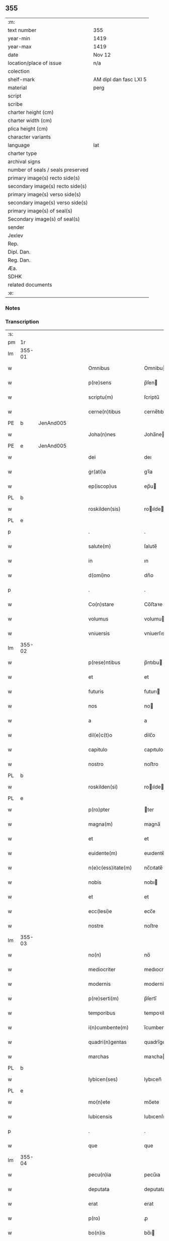 ** 355

| :m:                               |                        |
| text number                       | 355                    |
| year-min                          | 1419                   |
| year-max                          | 1419                   |
| date                              | Nov 12                 |
| location/place of issue           | n/a                    |
| colection                         |                        |
| shelf-mark                        | AM dipl dan fasc LXI 5 |
| material                          | perg                   |
| script                            |                        |
| scribe                            |                        |
| charter height (cm)               |                        |
| charter width (cm)                |                        |
| plica height (cm)                 |                        |
| character variants                |                        |
| language                          | lat                    |
| charter type                      |                        |
| archival signs                    |                        |
| number of seals / seals preserved |                        |
| primary image(s) recto side(s)    |                        |
| secondary image(s) recto side(s)  |                        |
| primary image(s) verso side(s)    |                        |
| secondary image(s) verso side(s)  |                        |
| primary image(s) of seal(s)       |                        |
| Secondary image(s) of seal(s)     |                        |
| sender                            |                        |
| Jexlev                            |                        |
| Rep.                              |                        |
| Dipl. Dan.                        |                        |
| Reg. Dan.                         |                        |
| Æa.                               |                        |
| SDHK                              |                        |
| related documents                 |                        |
| :e:                               |                        |

*** Notes


*** Transcription
| :s: |        |   |   |   |   |                      |               |   |   |   |   |     |   |   |   |        |
| pm  | 1r     |   |   |   |   |                      |               |   |   |   |   |     |   |   |   |        |
| lm  | 355-01 |   |   |   |   |                      |               |   |   |   |   |     |   |   |   |        |
| w   |        |   |   |   |   | Omnibus              | Omnibu       |   |   |   |   | lat |   |   |   | 355-01 |
| w   |        |   |   |   |   | p(re)sens            | p̅ſen         |   |   |   |   | lat |   |   |   | 355-01 |
| w   |        |   |   |   |   | scriptu(m)           | ſcriptu̅       |   |   |   |   | lat |   |   |   | 355-01 |
| w   |        |   |   |   |   | cerne(n)tibus        | cerne̅tıbu    |   |   |   |   | lat |   |   |   | 355-01 |
| PE  | b      | JenAnd005  |   |   |   |                      |               |   |   |   |   |     |   |   |   |        |
| w   |        |   |   |   |   | Joha(n)nes           | Joha̅ne       |   |   |   |   | lat |   |   |   | 355-01 |
| PE  | e      | JenAnd005  |   |   |   |                      |               |   |   |   |   |     |   |   |   |        |
| w   |        |   |   |   |   | dei                  | deı           |   |   |   |   | lat |   |   |   | 355-01 |
| w   |        |   |   |   |   | gr(ati)a             | gꝛ̅a           |   |   |   |   | lat |   |   |   | 355-01 |
| w   |        |   |   |   |   | ep(iscop)us          | ep̅u          |   |   |   |   | lat |   |   |   | 355-01 |
| PL  | b      |   |   |   |   |                      |               |   |   |   |   |     |   |   |   |        |
| w   |        |   |   |   |   | roskilden(sis)       | roılde̅      |   |   |   |   | lat |   |   |   | 355-01 |
| PL  | e      |   |   |   |   |                      |               |   |   |   |   |     |   |   |   |        |
| p   |        |   |   |   |   | .                    | .             |   |   |   |   | lat |   |   |   | 355-01 |
| w   |        |   |   |   |   | salute(m)            | ſalute̅        |   |   |   |   | lat |   |   |   | 355-01 |
| w   |        |   |   |   |   | in                   | ın            |   |   |   |   | lat |   |   |   | 355-01 |
| w   |        |   |   |   |   | d(omi)no             | dn̅o           |   |   |   |   | lat |   |   |   | 355-01 |
| p   |        |   |   |   |   | .                    | .             |   |   |   |   | lat |   |   |   | 355-01 |
| w   |        |   |   |   |   | Co(n)stare           | Co̅ﬅaꝛe        |   |   |   |   | lat |   |   |   | 355-01 |
| w   |        |   |   |   |   | volumus              | volumu       |   |   |   |   | lat |   |   |   | 355-01 |
| w   |        |   |   |   |   | vniuersis            | vniuerſıs     |   |   |   |   | lat |   |   |   | 355-01 |
| lm  | 355-02 |   |   |   |   |                      |               |   |   |   |   |     |   |   |   |        |
| w   |        |   |   |   |   | p(rese)ntibus        | p̅ntıbu       |   |   |   |   | lat |   |   |   | 355-02 |
| w   |        |   |   |   |   | et                   | et            |   |   |   |   | lat |   |   |   | 355-02 |
| w   |        |   |   |   |   | futuris              | futurı       |   |   |   |   | lat |   |   |   | 355-02 |
| w   |        |   |   |   |   | nos                  | no           |   |   |   |   | lat |   |   |   | 355-02 |
| w   |        |   |   |   |   | a                    | a             |   |   |   |   | lat |   |   |   | 355-02 |
| w   |        |   |   |   |   | dil(e)c(t)o          | dilc̅o         |   |   |   |   | lat |   |   |   | 355-02 |
| w   |        |   |   |   |   | capitulo             | capıtulo      |   |   |   |   | lat |   |   |   | 355-02 |
| w   |        |   |   |   |   | nostro               | noﬅro         |   |   |   |   | lat |   |   |   | 355-02 |
| PL  | b      |   |   |   |   |                      |               |   |   |   |   |     |   |   |   |        |
| w   |        |   |   |   |   | roskilden(si)        | roılde̅      |   |   |   |   | lat |   |   |   | 355-02 |
| PL  | e      |   |   |   |   |                      |               |   |   |   |   |     |   |   |   |        |
| w   |        |   |   |   |   | p(ro)pter            | ter          |   |   |   |   | lat |   |   |   | 355-02 |
| w   |        |   |   |   |   | magna(m)             | magna̅         |   |   |   |   | lat |   |   |   | 355-02 |
| w   |        |   |   |   |   | et                   | et            |   |   |   |   | lat |   |   |   | 355-02 |
| w   |        |   |   |   |   | euidente(m)          | euıdente̅      |   |   |   |   | lat |   |   |   | 355-02 |
| w   |        |   |   |   |   | n(e)c(ess)itate(m)   | nc̅cıtate̅      |   |   |   |   | lat |   |   |   | 355-02 |
| w   |        |   |   |   |   | nobis                | nobı         |   |   |   |   | lat |   |   |   | 355-02 |
| w   |        |   |   |   |   | et                   | et            |   |   |   |   | lat |   |   |   | 355-02 |
| w   |        |   |   |   |   | ecc(lesi)e           | ecc̅e          |   |   |   |   | lat |   |   |   | 355-02 |
| w   |        |   |   |   |   | nostre               | noſtre        |   |   |   |   | lat |   |   |   | 355-02 |
| lm  | 355-03 |   |   |   |   |                      |               |   |   |   |   |     |   |   |   |        |
| w   |        |   |   |   |   | no(n)                | no̅            |   |   |   |   | lat |   |   |   | 355-03 |
| w   |        |   |   |   |   | mediocriter          | medıocrıter   |   |   |   |   | lat |   |   |   | 355-03 |
| w   |        |   |   |   |   | modernis             | moderni      |   |   |   |   | lat |   |   |   | 355-03 |
| w   |        |   |   |   |   | p(re)serti(m)        | p̅ſertı̅        |   |   |   |   | lat |   |   |   | 355-03 |
| w   |        |   |   |   |   | temporibus           | tempoꝛibu    |   |   |   |   | lat |   |   |   | 355-03 |
| w   |        |   |   |   |   | i(n)cumbente(m)      | ı̅cumbente̅     |   |   |   |   | lat |   |   |   | 355-03 |
| w   |        |   |   |   |   | quadri(n)gentas      | quadrı̅genta  |   |   |   |   | lat |   |   |   | 355-03 |
| w   |        |   |   |   |   | marchas              | maꝛcha       |   |   |   |   | lat |   |   |   | 355-03 |
| PL  | b      |   |   |   |   |                      |               |   |   |   |   |     |   |   |   |        |
| w   |        |   |   |   |   | lybicen(ses)         | lybıcen̅       |   |   |   |   | lat |   |   |   | 355-03 |
| PL  | e      |   |   |   |   |                      |               |   |   |   |   |     |   |   |   |        |
| w   |        |   |   |   |   | mo(n)ete             | mo̅ete         |   |   |   |   | lat |   |   |   | 355-03 |
| w   |        |   |   |   |   | lubicensis           | lubıcenſı    |   |   |   |   | lat |   |   |   | 355-03 |
| p   |        |   |   |   |   | .                    | .             |   |   |   |   | lat |   |   |   | 355-03 |
| w   |        |   |   |   |   | que                  | que           |   |   |   |   | lat |   |   |   | 355-03 |
| lm  | 355-04 |   |   |   |   |                      |               |   |   |   |   |     |   |   |   |        |
| w   |        |   |   |   |   | pecu(n)ia            | pecu̅ıa        |   |   |   |   | lat |   |   |   | 355-04 |
| w   |        |   |   |   |   | deputata             | deputata      |   |   |   |   | lat |   |   |   | 355-04 |
| w   |        |   |   |   |   | erat                 | erat          |   |   |   |   | lat |   |   |   | 355-04 |
| w   |        |   |   |   |   | p(ro)                | ꝓ             |   |   |   |   | lat |   |   |   | 355-04 |
| w   |        |   |   |   |   | bo(n)is              | bo̅ı          |   |   |   |   | lat |   |   |   | 355-04 |
| w   |        |   |   |   |   | em(en)dis            | em̅dı         |   |   |   |   | lat |   |   |   | 355-04 |
| w   |        |   |   |   |   | per                  | per           |   |   |   |   | lat |   |   |   | 355-04 |
| w   |        |   |   |   |   | illustre(m)          | ılluﬅre̅       |   |   |   |   | lat |   |   |   | 355-04 |
| w   |        |   |   |   |   | d(omi)nam            | dn̅am          |   |   |   |   | lat |   |   |   | 355-04 |
| PE  | b      | RegMar001  |   |   |   |                      |               |   |   |   |   |     |   |   |   |        |
| w   |        |   |   |   |   | margareta(m)         | maꝛgaꝛeta̅     |   |   |   |   | lat |   |   |   | 355-04 |
| PE  | e      | RegMar001  |   |   |   |                      |               |   |   |   |   |     |   |   |   |        |
| w   |        |   |   |   |   | quo(n)dam            | quo̅da        |   |   |   |   | lat |   |   |   | 355-04 |
| w   |        |   |   |   |   | regnoru(m)           | regnoru̅       |   |   |   |   | lat |   |   |   | 355-04 |
| w   |        |   |   |   |   | dacie                | dacie         |   |   |   |   | lat |   |   |   | 355-04 |
| w   |        |   |   |   |   | swecie               | ſwecie        |   |   |   |   | lat |   |   |   | 355-04 |
| w   |        |   |   |   |   | et                   | et            |   |   |   |   | lat |   |   |   | 355-04 |
| w   |        |   |   |   |   | noruegie             | noꝛuegie      |   |   |   |   | lat |   |   |   | 355-04 |
| lm  | 355-05 |   |   |   |   |                      |               |   |   |   |   |     |   |   |   |        |
| w   |        |   |   |   |   | reginam              | reginam       |   |   |   |   | lat |   |   |   | 355-05 |
| w   |        |   |   |   |   | pro                  | pꝛo           |   |   |   |   | lat |   |   |   | 355-05 |
| w   |        |   |   |   |   | quibusdam            | quıbuſdam     |   |   |   |   | lat |   |   |   | 355-05 |
| w   |        |   |   |   |   | missis               | miı         |   |   |   |   | lat |   |   |   | 355-05 |
| w   |        |   |   |   |   | cotidianis           | cotıdianı    |   |   |   |   | lat |   |   |   | 355-05 |
| w   |        |   |   |   |   | secundu(m)           | ſecundu̅       |   |   |   |   | lat |   |   |   | 355-05 |
| w   |        |   |   |   |   | ordi(n)acione(m)     | oꝛdı̅acıone̅    |   |   |   |   | lat |   |   |   | 355-05 |
| w   |        |   |   |   |   | et                   | et            |   |   |   |   | lat |   |   |   | 355-05 |
| w   |        |   |   |   |   | disp(ositi)onem      | dıſp̅one      |   |   |   |   | lat |   |   |   | 355-05 |
| w   |        |   |   |   |   | dicti                | dıı          |   |   |   |   | lat |   |   |   | 355-05 |
| w   |        |   |   |   |   | capituli             | capitulı      |   |   |   |   | lat |   |   |   | 355-05 |
| w   |        |   |   |   |   | n(ost)ri             | nꝛ̅ı           |   |   |   |   | lat |   |   |   | 355-05 |
| w   |        |   |   |   |   | vna                  | vna           |   |   |   |   | lat |   |   |   | 355-05 |
| w   |        |   |   |   |   | videlicet            | vıdelıcet     |   |   |   |   | lat |   |   |   | 355-05 |
| w   |        |   |   |   |   | an(te)               | an̅            |   |   |   |   | lat |   |   |   | 355-05 |
| w   |        |   |   |   |   | alta(re)             | alta         |   |   |   |   | lat |   |   |   | 355-05 |
| lm  | 355-06 |   |   |   |   |                      |               |   |   |   |   |     |   |   |   |        |
| w   |        |   |   |   |   | magne                | magne         |   |   |   |   | lat |   |   |   | 355-06 |
| w   |        |   |   |   |   | ymaginis             | ẏmagıni      |   |   |   |   | lat |   |   |   | 355-06 |
| w   |        |   |   |   |   | b(ea)te              | bt̅e           |   |   |   |   | lat |   |   |   | 355-06 |
| w   |        |   |   |   |   | virginis             | vıꝛgıni      |   |   |   |   | lat |   |   |   | 355-06 |
| w   |        |   |   |   |   | jn                   | ȷn            |   |   |   |   | lat |   |   |   | 355-06 |
| w   |        |   |   |   |   | medio                | medıo         |   |   |   |   | lat |   |   |   | 355-06 |
| w   |        |   |   |   |   | pauime(n)ti          | pauime̅ti      |   |   |   |   | lat |   |   |   | 355-06 |
| w   |        |   |   |   |   | ecc(lesi)e           | ecc̅e          |   |   |   |   | lat |   |   |   | 355-06 |
| w   |        |   |   |   |   | n(ost)re             | nr̅e           |   |   |   |   | lat |   |   |   | 355-06 |
| PL  | b      |   |   |   |   |                      |               |   |   |   |   |     |   |   |   |        |
| w   |        |   |   |   |   | roskilden(sis)       | roılde̅      |   |   |   |   | lat |   |   |   | 355-06 |
| PL  | e      |   |   |   |   |                      |               |   |   |   |   |     |   |   |   |        |
| p   |        |   |   |   |   | .                    | .             |   |   |   |   | lat |   |   |   | 355-06 |
| w   |        |   |   |   |   | Alia                 | Alıa          |   |   |   |   | lat |   |   |   | 355-06 |
| w   |        |   |   |   |   | vero                 | vero          |   |   |   |   | lat |   |   |   | 355-06 |
| w   |        |   |   |   |   | in                   | in            |   |   |   |   | lat |   |   |   | 355-06 |
| w   |        |   |   |   |   | quada(m)             | quada̅         |   |   |   |   | lat |   |   |   | 355-06 |
| w   |        |   |   |   |   | capella              | capella       |   |   |   |   | lat |   |   |   | 355-06 |
| w   |        |   |   |   |   | in                   | ın            |   |   |   |   | lat |   |   |   | 355-06 |
| w   |        |   |   |   |   | ecc(lesi)a           | ecc̅a          |   |   |   |   | lat |   |   |   | 355-06 |
| w   |        |   |   |   |   | s(an)c(t)i           | ſc̅ı           |   |   |   |   | lat |   |   |   | 355-06 |
| w   |        |   |   |   |   | petri                | petri         |   |   |   |   | lat |   |   |   | 355-06 |
| lm  | 355-07 |   |   |   |   |                      |               |   |   |   |   |     |   |   |   |        |
| w   |        |   |   |   |   | apostoli             | apoﬅolı       |   |   |   |   | lat |   |   |   | 355-07 |
| PL  | b      |   |   |   |   |                      |               |   |   |   |   |     |   |   |   |        |
| w   |        |   |   |   |   | slaulosie            | ſlauloſıe     |   |   |   |   | lat |   |   |   | 355-07 |
| PL  | e      |   |   |   |   |                      |               |   |   |   |   |     |   |   |   |        |
| w   |        |   |   |   |   | que                  | que           |   |   |   |   | lat |   |   |   | 355-07 |
| w   |        |   |   |   |   | quide(m)             | quıde̅         |   |   |   |   | lat |   |   |   | 355-07 |
| w   |        |   |   |   |   | Capella              | Capella       |   |   |   |   | lat |   |   |   | 355-07 |
| w   |        |   |   |   |   | hælie                | hælıe         |   |   |   |   | dan |   |   |   | 355-07 |
| w   |        |   |   |   |   | anderss              | ander        |   |   |   |   | dan |   |   |   | 355-07 |
| p   |        |   |   |   |   | .                    | .             |   |   |   |   | lat |   |   |   | 355-07 |
| w   |        |   |   |   |   | Capellæ              | Capellæ       |   |   |   |   | dan |   |   |   | 355-07 |
| w   |        |   |   |   |   | wlgariter            | wlgarıter     |   |   |   |   | lat |   |   |   | 355-07 |
| w   |        |   |   |   |   | nu(n)cupatur         | nu̅cupatur     |   |   |   |   | lat |   |   |   | 355-07 |
| w   |        |   |   |   |   | jn                   | ȷn            |   |   |   |   | lat |   |   |   | 355-07 |
| w   |        |   |   |   |   | remediu(m)           | remedıu̅       |   |   |   |   | lat |   |   |   | 355-07 |
| w   |        |   |   |   |   | a(n)i(m)arum         | a̅ıaru        |   |   |   |   | lat |   |   |   | 355-07 |
| w   |        |   |   |   |   | an(te)dicte          | an̅dıcte       |   |   |   |   | lat |   |   |   | 355-07 |
| w   |        |   |   |   |   | d(omi)ne             | dn̅e           |   |   |   |   | lat |   |   |   | 355-07 |
| lm  | 355-08 |   |   |   |   |                      |               |   |   |   |   |     |   |   |   |        |
| PE  | b      | RegMar001  |   |   |   |                      |               |   |   |   |   |     |   |   |   |        |
| w   |        |   |   |   |   | margarete            | maꝛgarete     |   |   |   |   | lat |   |   |   | 355-08 |
| PE  | e      | RegMar001  |   |   |   |                      |               |   |   |   |   |     |   |   |   |        |
| w   |        |   |   |   |   | regine               | regine        |   |   |   |   | lat |   |   |   | 355-08 |
| w   |        |   |   |   |   | et                   | et            |   |   |   |   | lat |   |   |   | 355-08 |
| w   |        |   |   |   |   | suoru(m)             | ſuoru̅         |   |   |   |   | lat |   |   |   | 355-08 |
| w   |        |   |   |   |   | proge(n)itorum       | proge̅ıtoru   |   |   |   |   | lat |   |   |   | 355-08 |
| w   |        |   |   |   |   | Cotidie              | Cotıdıe       |   |   |   |   | lat |   |   |   | 355-08 |
| w   |        |   |   |   |   | et                   | et            |   |   |   |   | lat |   |   |   | 355-08 |
| w   |        |   |   |   |   | p(er)petuis          | etui        |   |   |   |   | lat |   |   |   | 355-08 |
| w   |        |   |   |   |   | temporibus           | tempoꝛibu    |   |   |   |   | lat |   |   |   | 355-08 |
| w   |        |   |   |   |   | celebrandis          | celebrandi   |   |   |   |   | lat |   |   |   | 355-08 |
| p   |        |   |   |   |   | .                    | .             |   |   |   |   | lat |   |   |   | 355-08 |
| w   |        |   |   |   |   | veracit(er)          | veracıt      |   |   |   |   | lat |   |   |   | 355-08 |
| w   |        |   |   |   |   | et                   | et            |   |   |   |   | lat |   |   |   | 355-08 |
| w   |        |   |   |   |   | ex                   | ex            |   |   |   |   | lat |   |   |   | 355-08 |
| w   |        |   |   |   |   | integro              | integꝛo       |   |   |   |   | lat |   |   |   | 355-08 |
| w   |        |   |   |   |   | i(n)                 | ı̅             |   |   |   |   | lat |   |   |   | 355-08 |
| w   |        |   |   |   |   | pecu(n)ia            | pecu̅ıa        |   |   |   |   | lat |   |   |   | 355-08 |
| lm  | 355-09 |   |   |   |   |                      |               |   |   |   |   |     |   |   |   |        |
| w   |        |   |   |   |   | nu(mer)ata           | nuᷣata         |   |   |   |   | lat |   |   |   | 355-09 |
| w   |        |   |   |   |   | mutuo                | mutuo         |   |   |   |   | lat |   |   |   | 355-09 |
| w   |        |   |   |   |   | subleuasse           | ſubleuae     |   |   |   |   | lat |   |   |   | 355-09 |
| w   |        |   |   |   |   | infra                | ınfra         |   |   |   |   | lat |   |   |   | 355-09 |
| w   |        |   |   |   |   | festu(m)             | feﬅu̅          |   |   |   |   | lat |   |   |   | 355-09 |
| w   |        |   |   |   |   | pasche               | paſche        |   |   |   |   | lat |   |   |   | 355-09 |
| w   |        |   |   |   |   | proxi(m)o            | proxı̅o        |   |   |   |   | lat |   |   |   | 355-09 |
| w   |        |   |   |   |   | futuru(m)            | futuru̅        |   |   |   |   | lat |   |   |   | 355-09 |
| w   |        |   |   |   |   | in                   | ın            |   |   |   |   | lat |   |   |   | 355-09 |
| w   |        |   |   |   |   | eade(m)              | eade̅          |   |   |   |   | lat |   |   |   | 355-09 |
| w   |        |   |   |   |   | mo(n)eta             | mo̅eta         |   |   |   |   | lat |   |   |   | 355-09 |
| PL  | b      |   |   |   |   |                      |               |   |   |   |   |     |   |   |   |        |
| w   |        |   |   |   |   | lubicensi            | lubıcenſı     |   |   |   |   | lat |   |   |   | 355-09 |
| PL  | e      |   |   |   |   |                      |               |   |   |   |   |     |   |   |   |        |
| w   |        |   |   |   |   | p(er)soluendas       | ꝑſoluenda    |   |   |   |   | lat |   |   |   | 355-09 |
| p   |        |   |   |   |   | .                    | .             |   |   |   |   | lat |   |   |   | 355-09 |
| w   |        |   |   |   |   | Pro                  | Pro           |   |   |   |   | lat |   |   |   | 355-09 |
| w   |        |   |   |   |   | quibus               | quıbu        |   |   |   |   | lat |   |   |   | 355-09 |
| w   |        |   |   |   |   | q(ui)de(m)           | qde̅          |   |   |   |   | lat |   |   |   | 355-09 |
| lm  | 355-10 |   |   |   |   |                      |               |   |   |   |   |     |   |   |   |        |
| w   |        |   |   |   |   | quadri(n)gentis      | quadꝛı̅genti  |   |   |   |   | lat |   |   |   | 355-10 |
| w   |        |   |   |   |   | marchis              | maꝛchi       |   |   |   |   | lat |   |   |   | 355-10 |
| w   |        |   |   |   |   | jp(s)i               | jp̅ı           |   |   |   |   | lat |   |   |   | 355-10 |
| w   |        |   |   |   |   | Capitulo             | Capıtulo      |   |   |   |   | lat |   |   |   | 355-10 |
| w   |        |   |   |   |   | n(ost)ro             | nꝛ̅o           |   |   |   |   | lat |   |   |   | 355-10 |
| w   |        |   |   |   |   | p(re)no(m)i(n)ato    | p̅no̅ıato       |   |   |   |   | lat |   |   |   | 355-10 |
| w   |        |   |   |   |   | reco(m)pensa(m)      | reco̅penſa̅     |   |   |   |   | lat |   |   |   | 355-10 |
| w   |        |   |   |   |   | sufficie(n)tem       | ſuﬀıcıe̅te    |   |   |   |   | lat |   |   |   | 355-10 |
| w   |        |   |   |   |   | facere               | facere        |   |   |   |   | lat |   |   |   | 355-10 |
| w   |        |   |   |   |   | vole(n)tes           | vole̅te       |   |   |   |   | lat |   |   |   | 355-10 |
| w   |        |   |   |   |   | pro                  | pro           |   |   |   |   | lat |   |   |   | 355-10 |
| w   |        |   |   |   |   | eisde(m)             | eiſde̅         |   |   |   |   | lat |   |   |   | 355-10 |
| w   |        |   |   |   |   | missis               | miı         |   |   |   |   | lat |   |   |   | 355-10 |
| w   |        |   |   |   |   | cotidianis           | cotıdıanı    |   |   |   |   | lat |   |   |   | 355-10 |
| w   |        |   |   |   |   | vt                   | vt            |   |   |   |   | lat |   |   |   | 355-10 |
| lm  | 355-11 |   |   |   |   |                      |               |   |   |   |   |     |   |   |   |        |
| w   |        |   |   |   |   | p(re)mitti(tur)      | p̅mittıᷣ        |   |   |   |   | lat |   |   |   | 355-11 |
| w   |        |   |   |   |   | in                   | ın            |   |   |   |   | lat |   |   |   | 355-11 |
| w   |        |   |   |   |   | locis                | locı         |   |   |   |   | lat |   |   |   | 355-11 |
| w   |        |   |   |   |   | sup(ra)d(i)c(t)is    | ſupᷓdc̅ı       |   |   |   |   | lat |   |   |   | 355-11 |
| w   |        |   |   |   |   | tene(n)dis           | tene̅di       |   |   |   |   | lat |   |   |   | 355-11 |
| w   |        |   |   |   |   | et                   | et            |   |   |   |   | lat |   |   |   | 355-11 |
| w   |        |   |   |   |   | celebrandis          | celebrandı   |   |   |   |   | lat |   |   |   | 355-11 |
| w   |        |   |   |   |   | eidem                | eıde         |   |   |   |   | lat |   |   |   | 355-11 |
| w   |        |   |   |   |   | capit(u)lo           | capıtl̅o       |   |   |   |   | lat |   |   |   | 355-11 |
| w   |        |   |   |   |   | nostro               | noﬅro         |   |   |   |   | lat |   |   |   | 355-11 |
| w   |        |   |   |   |   | decimas              | decıma       |   |   |   |   | lat |   |   |   | 355-11 |
| w   |        |   |   |   |   | ep(iscop)ales        | ep̅ale        |   |   |   |   | lat |   |   |   | 355-11 |
| w   |        |   |   |   |   | in                   | ın            |   |   |   |   | lat |   |   |   | 355-11 |
| w   |        |   |   |   |   | p(ar)ochiis          | ꝑochıı       |   |   |   |   | lat |   |   |   | 355-11 |
| PL  | b      |   |   |   |   |                      |               |   |   |   |   |     |   |   |   |        |
| w   |        |   |   |   |   | kundby               | kundby        |   |   |   |   | lat |   |   |   | 355-11 |
| PL  | e      |   |   |   |   |                      |               |   |   |   |   |     |   |   |   |        |
| w   |        |   |   |   |   | (et)                 | ⁊             |   |   |   |   | lat |   |   |   | 355-11 |
| PL  | b      |   |   |   |   |                      |               |   |   |   |   |     |   |   |   |        |
| w   |        |   |   |   |   | biærgby              | bıærgby       |   |   |   |   | lat |   |   |   | 355-11 |
| PL  | e      |   |   |   |   |                      |               |   |   |   |   |     |   |   |   |        |
| lm  | 355-12 |   |   |   |   |                      |               |   |   |   |   |     |   |   |   |        |
| w   |        |   |   |   |   | p(ro)ui(n)cie        | ꝓuı̅cıe        |   |   |   |   | lat |   |   |   | 355-12 |
| PL  | b      |   |   |   |   |                      |               |   |   |   |   |     |   |   |   |        |
| w   |        |   |   |   |   | tuzeh(e)r(et)        | tuzehr̅        |   |   |   |   | lat |   |   |   | 355-12 |
| PL  | e      |   |   |   |   |                      |               |   |   |   |   |     |   |   |   |        |
| w   |        |   |   |   |   | tradimus             | tradimu      |   |   |   |   | lat |   |   |   | 355-12 |
| w   |        |   |   |   |   | et                   | et            |   |   |   |   | lat |   |   |   | 355-12 |
| w   |        |   |   |   |   | assignamus           | aıgnamu     |   |   |   |   | lat |   |   |   | 355-12 |
| w   |        |   |   |   |   | ta(m)diu             | ta̅diu         |   |   |   |   | lat |   |   |   | 355-12 |
| w   |        |   |   |   |   | per                  | per           |   |   |   |   | lat |   |   |   | 355-12 |
| w   |        |   |   |   |   | p(re)no(m)i(n)atum   | p̅noı̅atu      |   |   |   |   | lat |   |   |   | 355-12 |
| w   |        |   |   |   |   | cap(itu)lm           | capl̅m         |   |   |   |   | lat |   |   |   | 355-12 |
| w   |        |   |   |   |   | pacifice             | pacıfıce      |   |   |   |   | lat |   |   |   | 355-12 |
| w   |        |   |   |   |   | leuandas             | leuanda      |   |   |   |   | lat |   |   |   | 355-12 |
| w   |        |   |   |   |   | ac                   | ac            |   |   |   |   | lat |   |   |   | 355-12 |
| w   |        |   |   |   |   | retine(n)das         | retıne̅da     |   |   |   |   | lat |   |   |   | 355-12 |
| w   |        |   |   |   |   | sine                 | ſıne          |   |   |   |   | lat |   |   |   | 355-12 |
| w   |        |   |   |   |   | n(ost)ri             | nr̅ı           |   |   |   |   | lat |   |   |   | 355-12 |
| lm  | 355-13 |   |   |   |   |                      |               |   |   |   |   |     |   |   |   |        |
| w   |        |   |   |   |   | et                   | et            |   |   |   |   | lat |   |   |   | 355-13 |
| w   |        |   |   |   |   | successorum          | ſucceoꝛum    |   |   |   |   | lat |   |   |   | 355-13 |
| w   |        |   |   |   |   | n(ost)rorum          | nr̅orum        |   |   |   |   | lat |   |   |   | 355-13 |
| w   |        |   |   |   |   | co(n)tradiccione     | co̅tradıccione |   |   |   |   | lat |   |   |   | 355-13 |
| w   |        |   |   |   |   | aliquali             | alıquali      |   |   |   |   | lat |   |   |   | 355-13 |
| p   |        |   |   |   |   | .                    | .             |   |   |   |   | lat |   |   |   | 355-13 |
| w   |        |   |   |   |   | donec                | donec         |   |   |   |   | lat |   |   |   | 355-13 |
| w   |        |   |   |   |   | dicta                | dıcta         |   |   |   |   | lat |   |   |   | 355-13 |
| w   |        |   |   |   |   | pecu(n)iarum         | pecu̅ıaru     |   |   |   |   | lat |   |   |   | 355-13 |
| w   |        |   |   |   |   | summa                | ſumma         |   |   |   |   | lat |   |   |   | 355-13 |
| w   |        |   |   |   |   | per                  | per           |   |   |   |   | lat |   |   |   | 355-13 |
| w   |        |   |   |   |   | nos                  | no           |   |   |   |   | lat |   |   |   | 355-13 |
| w   |        |   |   |   |   | aut                  | aut           |   |   |   |   | lat |   |   |   | 355-13 |
| w   |        |   |   |   |   | sucessores           | ſuceore     |   |   |   |   | lat |   |   |   | 355-13 |
| w   |        |   |   |   |   | n(ost)ros            | nr̅o          |   |   |   |   | lat |   |   |   | 355-13 |
| p   |        |   |   |   |   | .                    | .             |   |   |   |   | lat |   |   |   | 355-13 |
| w   |        |   |   |   |   | d(i)c(t)o            | dc̅o           |   |   |   |   | lat |   |   |   | 355-13 |
| lm  | 355-14 |   |   |   |   |                      |               |   |   |   |   |     |   |   |   |        |
| w   |        |   |   |   |   | Capitulo             | Capıtulo      |   |   |   |   | lat |   |   |   | 355-14 |
| w   |        |   |   |   |   | jntegraliter         | jntegralıter  |   |   |   |   | lat |   |   |   | 355-14 |
| w   |        |   |   |   |   | et                   | et            |   |   |   |   | lat |   |   |   | 355-14 |
| w   |        |   |   |   |   | ex                   | ex            |   |   |   |   | lat |   |   |   | 355-14 |
| w   |        |   |   |   |   | toto                 | toto          |   |   |   |   | lat |   |   |   | 355-14 |
| w   |        |   |   |   |   | fuerit               | fuerit        |   |   |   |   | lat |   |   |   | 355-14 |
| w   |        |   |   |   |   | p(er)soluta          | ꝑſoluta       |   |   |   |   | lat |   |   |   | 355-14 |
| w   |        |   |   |   |   | Jn                   | Jn            |   |   |   |   | lat |   |   |   | 355-14 |
| w   |        |   |   |   |   | cuius                | cuiu         |   |   |   |   | lat |   |   |   | 355-14 |
| w   |        |   |   |   |   | rei                  | reı           |   |   |   |   | lat |   |   |   | 355-14 |
| w   |        |   |   |   |   | testi(m)o(n)ium      | teﬅı̅o̅iu      |   |   |   |   | lat |   |   |   | 355-14 |
| w   |        |   |   |   |   | sigillu(m)           | ſıgıllu̅       |   |   |   |   | lat |   |   |   | 355-14 |
| w   |        |   |   |   |   | nostru(m)            | noﬅru̅         |   |   |   |   | lat |   |   |   | 355-14 |
| w   |        |   |   |   |   | vna                  | vna           |   |   |   |   | lat |   |   |   | 355-14 |
| w   |        |   |   |   |   | cu(m)                | cu̅            |   |   |   |   | lat |   |   |   | 355-14 |
| w   |        |   |   |   |   | sigillis             | ſıgıllı      |   |   |   |   | lat |   |   |   | 355-14 |
| w   |        |   |   |   |   | dil(e)c(t)i          | dıl̅cı         |   |   |   |   | lat |   |   |   | 355-14 |
| w   |        |   |   |   |   | capituli             | capitulı      |   |   |   |   | lat |   |   |   | 355-14 |
| lm  | 355-15 |   |   |   |   |                      |               |   |   |   |   |     |   |   |   |        |
| w   |        |   |   |   |   | n(ost)ri             | nr̅ı           |   |   |   |   | lat |   |   |   | 355-15 |
| PL  | b      |   |   |   |   |                      |               |   |   |   |   |     |   |   |   |        |
| w   |        |   |   |   |   | hafnensis            | hafnenſı     |   |   |   |   | lat |   |   |   | 355-15 |
| PL  | e      |   |   |   |   |                      |               |   |   |   |   |     |   |   |   |        |
| w   |        |   |   |   |   | necno(n)             | necno̅         |   |   |   |   | lat |   |   |   | 355-15 |
| w   |        |   |   |   |   | ve(ne)rabiliu(m)     | ve̅rabılıu̅     |   |   |   |   | lat |   |   |   | 355-15 |
| w   |        |   |   |   |   | viroru(m)            | viroꝛu̅        |   |   |   |   | lat |   |   |   | 355-15 |
| w   |        |   |   |   |   | d(omi)noru(m)        | dn̅oru̅         |   |   |   |   | lat |   |   |   | 355-15 |
| PE  | b      | PedAbb002  |   |   |   |                      |               |   |   |   |   |     |   |   |   |        |
| w   |        |   |   |   |   | petri                | petri         |   |   |   |   | lat |   |   |   | 355-15 |
| PE  | e      | PedAbb002  |   |   |   |                      |               |   |   |   |   |     |   |   |   |        |
| PL  | b      |   |   |   |   |                      |               |   |   |   |   |     |   |   |   |        |
| w   |        |   |   |   |   | Ringstaden(sis)      | Ringﬅade̅     |   |   |   |   | lat |   |   |   | 355-15 |
| PL  | e      |   |   |   |   |                      |               |   |   |   |   |     |   |   |   |        |
| PE  | b      | JakAbb002  |   |   |   |                      |               |   |   |   |   |     |   |   |   |        |
| w   |        |   |   |   |   | Jacobj               | Jacobȷ        |   |   |   |   | lat |   |   |   | 355-15 |
| PE  | e      | JakAbb002  |   |   |   |                      |               |   |   |   |   |     |   |   |   |        |
| PL  | b      |   |   |   |   |                      |               |   |   |   |   |     |   |   |   |        |
| w   |        |   |   |   |   | nestweden(sis)       | neﬅwede̅      |   |   |   |   | lat |   |   |   | 355-15 |
| PL  | e      |   |   |   |   |                      |               |   |   |   |   |     |   |   |   |        |
| w   |        |   |   |   |   | et                   | et            |   |   |   |   | lat |   |   |   | 355-15 |
| PE  | b      | MadAbb001  |   |   |   |                      |               |   |   |   |   |     |   |   |   |        |
| w   |        |   |   |   |   | mathie               | mathıe        |   |   |   |   | lat |   |   |   | 355-15 |
| PE  | e      | MadAbb001  |   |   |   |                      |               |   |   |   |   |     |   |   |   |        |
| w   |        |   |   |   |   | de                   | de            |   |   |   |   | lat |   |   |   | 355-15 |
| w   |        |   |   |   |   | paraclito            | paraclıto     |   |   |   |   | lat |   |   |   | 355-15 |
| w   |        |   |   |   |   | abbatu(m)            | abbatu̅        |   |   |   |   | lat |   |   |   | 355-15 |
| lm  | 355-16 |   |   |   |   |                      |               |   |   |   |   |     |   |   |   |        |
| w   |        |   |   |   |   | p(re)sentibus        | p̅ſentibu     |   |   |   |   | lat |   |   |   | 355-16 |
| w   |        |   |   |   |   | est                  | eﬅ            |   |   |   |   | lat |   |   |   | 355-16 |
| w   |        |   |   |   |   | appe(n)sum           | ae̅ſu        |   |   |   |   | lat |   |   |   | 355-16 |
| p   |        |   |   |   |   | .                    | .             |   |   |   |   | lat |   |   |   | 355-16 |
| w   |        |   |   |   |   | Datu(m)              | Datu̅          |   |   |   |   | lat |   |   |   | 355-16 |
| w   |        |   |   |   |   | anno                 | anno          |   |   |   |   | lat |   |   |   | 355-16 |
| w   |        |   |   |   |   | d(omi)ni             | dn̅i           |   |   |   |   | lat |   |   |   | 355-16 |
| w   |        |   |   |   |   | millesimo            | ılleſimo     |   |   |   |   | lat |   |   |   | 355-16 |
| w   |        |   |   |   |   | q(ua)dringe(n)tesimo | qᷓdrınge̅teſımo |   |   |   |   | lat |   |   |   | 355-16 |
| w   |        |   |   |   |   | deci(m)onono         | decı̅onono     |   |   |   |   | lat |   |   |   | 355-16 |
| w   |        |   |   |   |   | Crasti(n)o           | Craﬅı̅o        |   |   |   |   | lat |   |   |   | 355-16 |
| w   |        |   |   |   |   | b(ea)ti              | bt̅ı           |   |   |   |   | lat |   |   |   | 355-16 |
| w   |        |   |   |   |   | martinj              | martinj       |   |   |   |   | lat |   |   |   | 355-16 |
| w   |        |   |   |   |   | confessoris          | confeori    |   |   |   |   | lat |   |   |   | 355-16 |
| p   |        |   |   |   |   | .                    | .             |   |   |   |   | lat |   |   |   | 355-16 |
| :e: |        |   |   |   |   |                      |               |   |   |   |   |     |   |   |   |        |
